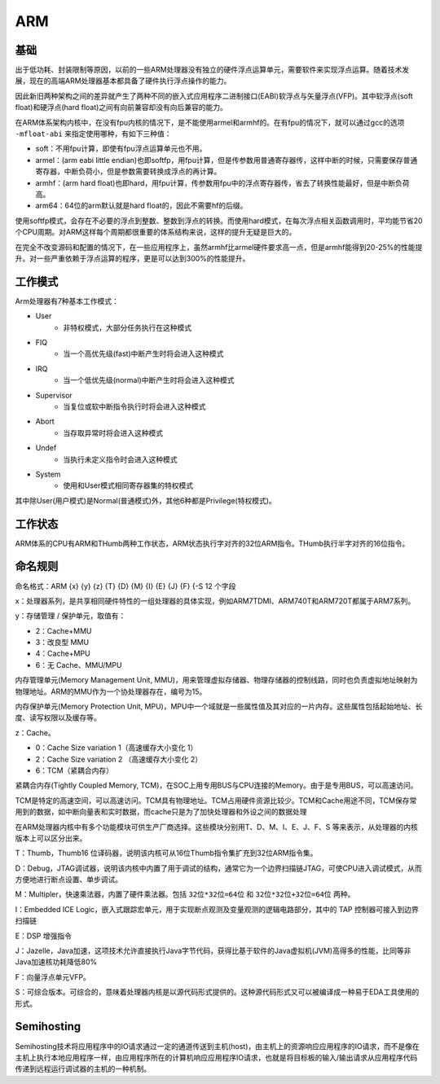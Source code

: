 ARM
========================================

基础
----------------------------------------
出于低功耗、封装限制等原因，以前的一些ARM处理器没有独立的硬件浮点运算单元，需要软件来实现浮点运算。随着技术发展，现在的高端ARM处理器基本都具备了硬件执行浮点操作的能力。

因此新旧两种架构之间的差异就产生了两种不同的嵌入式应用程序二进制接口(EABI)软浮点与矢量浮点(VFP)。其中软浮点(soft float)和硬浮点(hard float)之间有向前兼容却没有向后兼容的能力。

在ARM体系架构内核中，在没有fpu内核的情况下，是不能使用armel和armhf的。在有fpu的情况下，就可以通过gcc的选项 ``-mfloat-abi`` 来指定使用哪种，有如下三种值：

- soft：不用​fpu计算，即使有fpu浮点运算单元也不用。
- armel：(arm eabi little endian)也即softfp，用fpu计算，但是传参数用普通寄存器传，这样中断的时候，只需要保存普通寄存器，中断负荷小，但是参数需要转换成浮点的再计算。
- armhf：(arm hard float)也即hard，用fpu计算，传参数用fpu中的浮点寄存器传，省去了转换性能最好，但是中断负荷高。
- arm64：64位的arm默认就是hard float的，因此不需要hf的后缀。

使用softfp模式，会存在不必要的浮点到整数、整数到浮点的转换。而使用hard模式，在每次浮点相关函数调用时，平均能节省20个CPU周期。对ARM这样每个周期都很重要的体系结构来说，这样的提升无疑是巨大的。

在完全不改变源码和配置的情况下，在一些应用程序上，虽然armhf比armel硬件要求高一点，但是armhf能得到20-25%的性能提升。对一些严重依赖于浮点运算的程序，更是可以达到300%的性能提升。

工作模式
----------------------------------------
Arm处理器有7种基本工作模式：

- User
    - 非特权模式，大部分任务执行在这种模式
- FIQ
    - 当一个高优先级(fast)中断产生时将会进入这种模式
- IRQ
    - 当一个低优先级(normal)中断产生时将会进入这种模式
- Supervisor
    - 当复位或软中断指令执行时将会进入这种模式
- Abort
    - 当存取异常时将会进入这种模式
- Undef
    - 当执行未定义指令时会进入这种模式
- System
    - 使用和User模式相同寄存器集的特权模式

其中除User(用户模式)是Normal(普通模式)外，其他6种都是Privilege(特权模式)。

工作状态
----------------------------------------
ARM体系的CPU有ARM和THumb两种工作状态，ARM状态执行字对齐的32位ARM指令。THumb执行半字对齐的16位指令。

命名规则
----------------------------------------
命名格式：ARM {x} {y} {z} {T} {D} {M} {I} {E} {J} {F} {-S 12 个字段

x：处理器系列，是共享相同硬件特性的一组处理器的具体实现，例如ARM7TDMI、ARM740T和ARM720T都属于ARM7系列。

y：存储管理 / 保护单元，取值有：

- 2：Cache+MMU
- 3：改良型 MMU
- 4：Cache+MPU
- 6：无 Cache、MMU/MPU

内存管理单元(Memory Management Unit, MMU)，用来管理虚拟存储器、物理存储器的控制线路，同时也负责虚拟地址映射为物理地址。ARM的MMU作为一个协处理器存在，编号为15。

内存保护单元(Memory Protection Unit, MPU)，MPU中一个域就是一些属性值及其对应的一片内存。这些属性包括起始地址、长度、读写权限以及缓存等。

z：Cache。

- 0：Cache Size variation 1（高速缓存大小变化 1）
- 2：Cache Size variation 2 （高速缓存大小变化 2）
- 6：TCM（紧耦合内存）
   
紧耦合内存(Tightly Coupled Memory, TCM)，在SOC上用专用BUS与CPU连接的Memory。由于是专用BUS，可以高速访问。

TCM是特定的高速空间，可以高速访问。TCM具有物理地址。TCM占用硬件资源比较少。TCM和Cache用途不同，TCM保存常用到的数据，如中断向量表和实时数据，而cache只是为了加快处理器和外设之间的数据处理

在ARM处理器内核中有多个功能模块可供生产厂商选择。这些模块分别用T、D、M、I、E、J、F、S 等来表示，从处理器的内核版本上可以区分出来。

T：Thumb，Thumb16 位译码器，说明该内核可从16位Thumb指令集扩充到32位ARM指令集。

D：Debug，JTAG调试器，说明该内核中内置了用于调试的结构，通常它为一个边界扫描链JTAG，可使CPU进入调试模式，从而方便地进行断点设置、单步调试。

M：Multipler，快速乘法器，内置了硬件乘法器。包括 ``32位*32位=64位`` 和 ``32位*32位+32位=64位`` 两种。

I：Embedded ICE Logic，嵌入式跟踪宏单元，用于实现断点观测及变量观测的逻辑电路部分，其中的 TAP 控制器可接入到边界扫描链

E：DSP 增强指令

J：Jazelle，Java加速，这项技术允许直接执行Java字节代码，获得比基于软件的Java虚拟机(JVM)高得多的性能，比同等非Java加速核功耗降低80%

F：向量浮点单元VFP。

S：可综合版本。可综合的，意味着处理器内核是以源代码形式提供的。这种源代码形式又可以被编译成一种易于EDA工具使用的形式。

Semihosting
----------------------------------------
Semihosting技术将应用程序中的IO请求通过一定的通道传送到主机(host)，由主机上的资源响应应用程序的IO请求，而不是像在主机上执行本地应用程序一样，由应用程序所在的计算机响应应用程序IO请求，也就是将目标板的输入/输出请求从应用程序代码传递到远程运行调试器的主机的一种机制。
